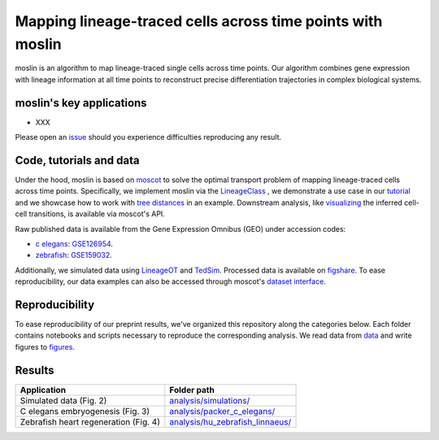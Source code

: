 Mapping lineage-traced cells across time points with moslin
===========================================================
.. image:: images/moslin_motivation.jpg
    :width: 400px
    :align: center

.. figure:: images/moslin_motivation.jpg
   :width: 400px
   :alt: Mapping cells across time points recovers differentiation trajectories. 
   :align: center
   :figclass: center

   moslin is an algorithm to map lineage-traced single cells across time points. Our algorithm combines gene expression with lineage information at all time points to reconstruct precise differentiation trajectories in complex biological systems.



moslin's key applications
-------------------------
- XXX

Please open an `issue <https://github.com/theislab/moslin/issues/new>`_ should you experience difficulties reproducing any result.

Code, tutorials and data
-------------------------
Under the hood,
moslin is based on `moscot`_ to solve the optimal transport problem of mapping
lineage-traced cells across time points. Specifically, we implement moslin via the
`LineageClass`_ , we demonstrate a use case in our `tutorial`_ and we showcase
how to work with `tree distances`_ in an example. Downstream analysis, like
`visualizing`_ the inferred cell-cell transitions, is available via moscot's API.

Raw published data is available from the Gene Expression Omnibus (GEO) under accession codes:

- `c elegans`_: `GSE126954 <https://www.ncbi.nlm.nih.gov/geo/query/acc.cgi?acc=GSE126954>`_.
- `zebrafish`_: `GSE159032  <https://www.ncbi.nlm.nih.gov/geo/query/acc.cgi?acc=GSE159032>`_.

Additionally, we simulated data using `LineageOT`_ and `TedSim`_. Processed data
is available on `figshare`_. To ease reproducibility, our data examples can
also be accessed through moscot's `dataset interface <https://moscot.readthedocs.io/en/latest/user.html#module-moscot.datasets>`_.

Reproducibility
---------------
To ease reproducibility of our preprint results, we've organized this repository along the categories below. Each folder contains
notebooks and scripts necessary to reproduce the corresponding analysis. We read data from `data <data/>`_
and write figures to `figures <figures/>`_.

Results
-------

.. csv-table::
   :header: "Application", "Folder path"

    Simulated data (Fig. 2), `analysis/simulations/ <analysis/simulations/>`__
    C elegans embryogenesis (Fig. 3), `analysis/packer_c_elegans/ <analysis/packer_c_elegans/>`__
    Zebrafish heart regeneration (Fig. 4), `analysis/hu_zebrafish_linnaeus/ <analysis/hu_zebrafish_linnaeus/>`__


.. _moscot: https://moscot-tools.org/
.. _LineageClass: https://moscot.readthedocs.io/en/latest/genapi/moscot.problems.time.LineageProblem.html
.. _tree distances: https://moscot.readthedocs.io/en/latest/notebooks/examples/problems/600_leaf_distance.html
.. _tutorial: https://moscot.readthedocs.io/en/latest/notebooks/tutorials/100_lineage.html
.. _downstream analysis:
.. _LineageOT: https://doi.org/10.1038/s41467-021-25133-1
.. _TedSim: https://doi.org/10.1093/nar/gkac235
.. _c elegans: https://doi.org/10.1126/science.aax1971
.. _zebrafish: https://doi.org/10.1038/s41588-022-01129-5
.. _visualizing: https://moscot.readthedocs.io/en/latest/user.html#module-moscot.plotting
.. _figshare: https://doi.org/10.6084/m9.figshare.c.6533377.v1
